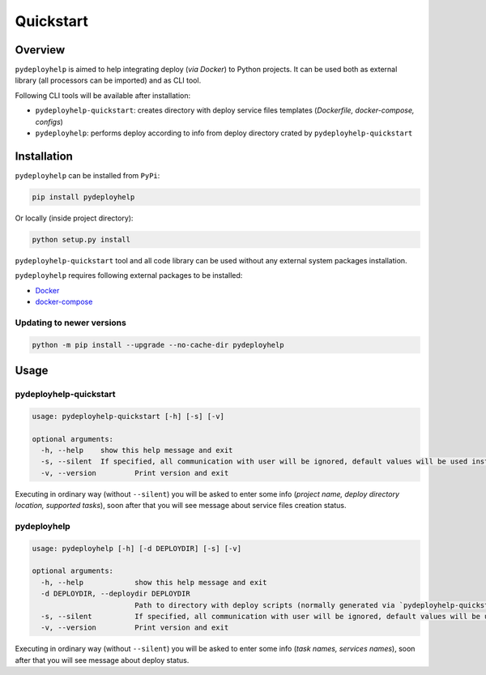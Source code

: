Quickstart
==========

Overview
--------

``pydeployhelp`` is aimed to help integrating deploy (*via Docker*) to
Python projects. It can be used both as external library (all processors
can be imported) and as CLI tool.

Following CLI tools will be available after installation:

-  ``pydeployhelp-quickstart``: creates directory with deploy service
   files templates (*Dockerfile, docker-compose, configs*)

-  ``pydeployhelp``: performs deploy according to info from deploy
   directory crated by ``pydeployhelp-quickstart``

Installation
------------

``pydeployhelp`` can be installed from ``PyPi``:

.. code:: shell

    pip install pydeployhelp

Or locally (inside project directory):

.. code:: shell

    python setup.py install

``pydeployhelp-quickstart`` tool and all code library can be used
without any external system packages installation.

``pydeployhelp`` requires following external packages to be installed:

-  `Docker <https://docs.docker.com/>`__

-  `docker-compose <https://docs.docker.com/compose/>`__

Updating to newer versions
~~~~~~~~~~~~~~~~~~~~~~~~~~

.. code:: shell

    python -m pip install --upgrade --no-cache-dir pydeployhelp

Usage
-----

pydeployhelp-quickstart
~~~~~~~~~~~~~~~~~~~~~~~

.. code:: text

    usage: pydeployhelp-quickstart [-h] [-s] [-v]

    optional arguments:
      -h, --help    show this help message and exit
      -s, --silent  If specified, all communication with user will be ignored, default values will be used instead
      -v, --version         Print version and exit

Executing in ordinary way (without ``--silent``) you will be asked to
enter some info (*project name, deploy directory location, supported
tasks*), soon after that you will see message about service files
creation status.

pydeployhelp
~~~~~~~~~~~~

.. code:: text

    usage: pydeployhelp [-h] [-d DEPLOYDIR] [-s] [-v]

    optional arguments:
      -h, --help            show this help message and exit
      -d DEPLOYDIR, --deploydir DEPLOYDIR
                            Path to directory with deploy scripts (normally generated via `pydeployhelp-quickstart`)
      -s, --silent          If specified, all communication with user will be ignored, default values will be used instead
      -v, --version         Print version and exit

Executing in ordinary way (without ``--silent``) you will be asked to
enter some info (*task names, services names*), soon after that you will
see message about deploy status.
